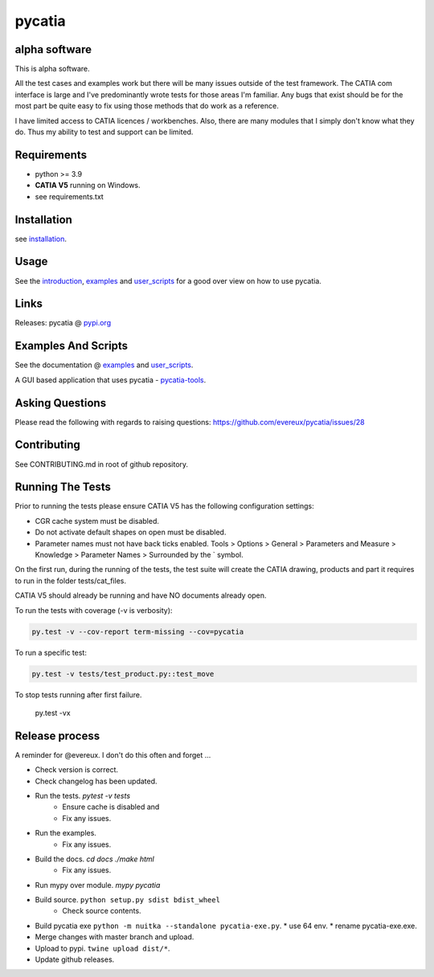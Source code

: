 .. _pycatia.readthedocs.io: https://pycatia.readthedocs.io
.. _installation: https://pycatia.readthedocs.io/en/latest/installation.html
.. _introduction: https://pycatia.readthedocs.io/en/latest/introduction.html
.. _examples: https://pycatia.readthedocs.io/en/latest/examples.html
.. _user_scripts: https://pycatia.readthedocs.io/en/latest/user_scripts.html
.. _pypi.org: https://pypi.org/project/pycatia/
.. _pycatia-tools: https://github.com/evereux/pycatia-tools

pycatia
=======

alpha software
--------------

This is alpha software.

All the test cases and examples work but there will be many issues outside of
the test framework. The CATIA com interface is large and I've predominantly
wrote tests for those areas I'm familiar. Any bugs that exist should be for the
most part be quite easy to fix using those methods that do work as a reference.

I have limited access to CATIA licences / workbenches. Also, there are many
modules that I simply don't know what they do. Thus my ability to test and
support can be limited.


Requirements
------------

* python >= 3.9
* **CATIA V5** running on Windows.
* see requirements.txt

Installation
------------

see installation_.


Usage
-----

See the introduction_,  examples_ and user_scripts_ for a good over view on how
to use pycatia.


Links
-----

Releases: pycatia @ pypi.org_


Examples And Scripts
--------------------

See the documentation @ examples_ and user_scripts_.

A GUI based application that uses pycatia - pycatia-tools_.


Asking Questions
----------------

Please read the following with regards to raising questions: https://github.com/evereux/pycatia/issues/28


Contributing
------------

See CONTRIBUTING.md in root of github repository.


Running The Tests
-----------------

Prior to running the tests please ensure CATIA V5 has the following
configuration settings:

* CGR cache system must be disabled.
* Do not activate default shapes on open must be disabled.
* Parameter names must not have back ticks enabled. Tools > Options > General > Parameters and Measure > Knowledge > Parameter Names > Surrounded by the \` symbol.

On the first run, during the running of the tests, the test suite will create
the CATIA drawing, products and part it requires to run in the folder
tests/cat_files.

CATIA V5 should already be running and have NO documents already open.

To run the tests with coverage (-v is verbosity):

.. code-block:: python

    py.test -v --cov-report term-missing --cov=pycatia

To run a specific test:

.. code-block:: python

    py.test -v tests/test_product.py::test_move

To stop tests running after first failure.

    py.test -vx

Release process
---------------

A reminder for @evereux. I don't do this often and forget ...

* Check version is correct.

* Check changelog has been updated.

* Run the tests. `pytest -v tests`
   * Ensure cache is disabled and
   * Fix any issues.

* Run the examples.
   * Fix any issues.

* Build the docs. `cd docs` `./make html`
   * Fix any issues.

* Run mypy over module. `mypy pycatia`

* Build source. ``python setup.py sdist bdist_wheel``
   * Check source contents.

* Build pycatia exe ``python -m nuitka --standalone pycatia-exe.py``.
  * use 64 env.
  * rename pycatia-exe.exe.

* Merge changes with master branch and upload.

* Upload to pypi. ``twine upload dist/*``.

* Update github releases.